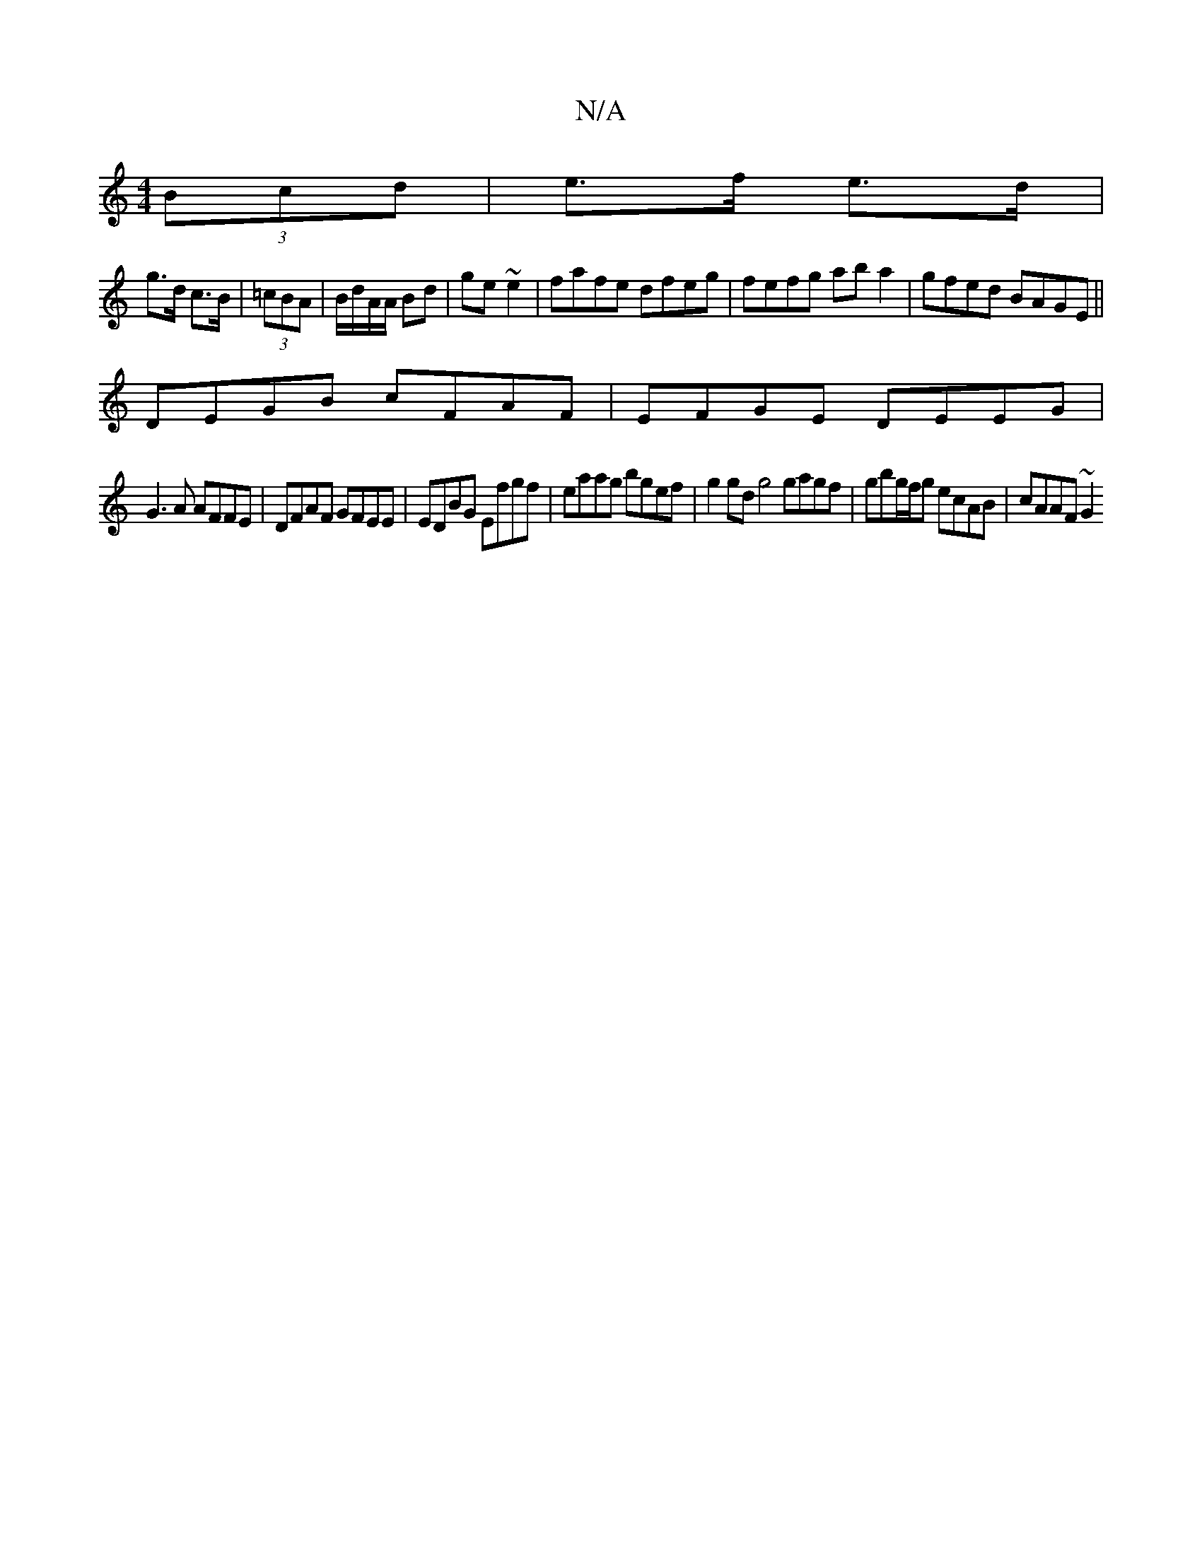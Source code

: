 X:1
T:N/A
M:4/4
R:N/A
K:Cmajor
2 (3Bcd|e>f e>d |
g>d c3/2B/2|(3=cBA | B/d/A/A/ Bd | ge ~e2 | fafe dfeg | fefg aba2 | gfed BAGE ||
DEGB cFAF|EFGE DEEG|
G3 A AFFE|DFAF GFEE|EDBG Efgf | eaag bgef | g2gd g4 gagf|gbg/f/g ecAB|cAAF ~G2 ^